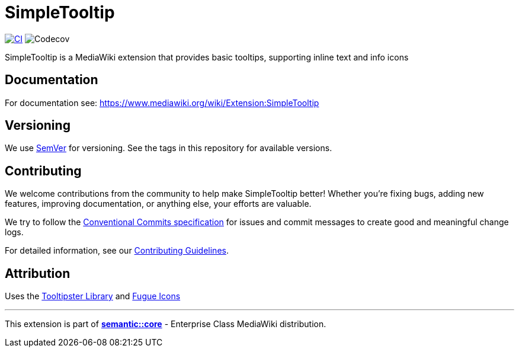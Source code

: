 :project_name: SimpleTooltip
= {project_name}

image:https://github.com/gesinn-it-pub/SimpleTooltip/actions/workflows/ci.yml/badge.svg[CI,link=https://github.com/gesinn-it-pub/SimpleTooltip/actions/workflows/ci.yml]
image:https://codecov.io/github/gesinn-it-pub/SimpleTooltip/graph/badge.svg?token=hmfXuxLJC8[Codecov]

{project_name} is a MediaWiki extension that provides basic tooltips, supporting inline text and info icons

== Documentation
For documentation see: https://www.mediawiki.org/wiki/Extension:SimpleTooltip

== Versioning

We use http://semver.org/[SemVer] for versioning. See the tags in this repository for  available versions.

== Contributing
We welcome contributions from the community to help make {project_name} better! Whether you're fixing bugs, adding new features, improving documentation, or anything else, your efforts are valuable.

We try to follow the https://www.conventionalcommits.org/[Conventional Commits specification] for issues and commit messages to create good and meaningful change logs.

For detailed information, see our link:++contributing guidelines.adoc++[Contributing Guidelines].

== Attribution
Uses the http://iamceege.github.io/tooltipster/[Tooltipster Library] and https://github.com/yusukekamiyamane/fugue-icons[Fugue Icons]

---
This extension is part of https://semantic.wiki/core[*semantic::core*] - Enterprise Class MediaWiki distribution.
